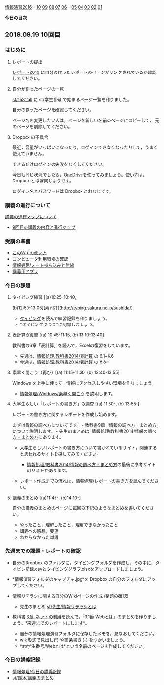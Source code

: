 [[./情報演習2016.org][情報演習2016]] -
[[./10.md][10]] [[http:__ateraimemo.com_09.org][09]]
[[./08.md][08]] [[http:__ateraimemo.com_07.org][07]]
[[./06.org][06]] -
[[./05.md][05]] [[http:__ateraimemo.com_04.org][04]]
[[./03.md][03]] [[http:__ateraimemo.com_02.org][02]]
[[./01.org][01]]

*今日の目次*

** 2016.06.19 10回目

*** はじめに

**** レポートの提出

[[./レポート2016.org][レポート2016]]
に自分の作ったレポートのページがリンクされているか確認してください。

**** 自分が作ったページの一覧

[[./st_1581_all.org][st/1581/all]] に st/学生番号
で始まるページ一覧を作りました。

自分の作ったページを確認してください。

ページ名を変更したい人は，ページを新しい名前のページにコピーして，
元のページを削除してください。

**** Dropbox の不具合

最近，容量がいっぱいになったり，ログインできなくなったりして，うまく使えていません。

できるだけログインの失敗をなくしてください。

今日も同じ状況でしたら，[[https://onedrive.live.com][OneDrive]]を使ってみましょう。使い方は，Dropbox
とほぼ同じようです。

ログイン名とパスワードは Dropbox とおなじです。

*** 講義の進行について

[[./講義の進行マップについて.org][講義の進行マップについて]]
- [[http://www.xmind.net/m/dfEC/][9回目の講義の内容と進行マップ]]

*** 受講の準備

-  [[./このWikiの使い方.org][このWikiの使い方]]
-  [[./コンピュータ利用環境の確認.org][コンピュータ利用環境の確認]]
-  [[./情報処理_ノート持ち込みと無線.org][情報処理/ノート持ち込みと無線]]
-  [[./講義用アプリ.org][講義用アプリ]]

*** 今日の課題

**** タイピング練習 [(a)10:25-10:40,
(b)12:50-13:05][寿司打](http://typing.sakura.ne.jp/sushida/)

-  [[./タイピング.org][タイピング]]を読んで練習記録を作りましょう。
-  *タイピンググラフ*に記録しましょう。

**** 表計算の復習 [(a) 10:45-11:15, (b) 13:10-13:40]

教科書の6章「表計算」を読んで，Excelの復習をしています。

-  先週は，[[./情報処理_教科書2014_表計算.org][情報処理/教科書2014/表計算]]
   の 6.1~6.6
-  今週は，[[./情報処理_教科書2014_表計算.org][情報処理/教科書2014/表計算]]
   の 6.8~

**** 素早く開こう（再び）[(a) 11:15-11:30, (b) 13:40-13:55]

Windows を上手に使って，情報にアクセスしやすい環境を作りましょう。

-  [[./情報処理_Windows_素早く開こう.org][情報処理/Windows/素早く開こう]]
   を説明します。

**** 大学生らしい「レポートの書き方」の調査 [(a) 11:30-, (b) 13:55-]

レポートの書き方に関するレポートを作成し始めます。

まずは情報の調べ方についてです。 -
教科書9章「情報の調べ方・まとめ方」について説明します。 -
先生のまとめは,
[[./情報処理_教科書2014_情報の調べ方・まとめ方.org][情報処理/教科書2014/情報の調べ方・まとめ方]]にあります。

-  大学生らしいレポートの書き方について書かれているサイト，関連すると思われるサイトを探してみてください。

   -  [[./情報処理_教科書2014_情報の調べ方・まとめ方.org][情報処理/教科書2014/情報の調べ方・まとめ方]]の最後に参考サイトのリストがあります。

-  レポート作成までの流れは，[[./情報処理_レポートの書き方.org][情報処理/レポートの書き方]]を読んでください。

**** 講義のまとめ [(a)11:45-, (b)14:10-]

自分の講義のまとめのページに毎回の下記のようなまとめを書いてください。

-  やったこと，理解したこと，理解できなかったこと
-  講義への感想，要望
-  わからなかった単語

*** 先週までの課題・レポートの確認

-  自分のDropbox
   のフォルダに，タイピングフォルダを作成し，その中に，タイピン記録.csvとタイピンググラフ.xlsxをアップロードしましょう。

-  *情報演習フォルダのキャプチャ.jpg*を Dropbox
   の自分のフォルダにアップしてください。

-  情報リテラシに関する自分のWikiページの作成 (宿題の確認)

   -  先生のまとめ
      [[./st_先生_情報リテラシとは.org][st/先生/情報リテラシとは]]

-  教科書
   [[./3章--ネットの利用.org][3章--ネットの利用]]を読んで，「3.1節
   Webとは」のまとめを作りましょう。*来週までのレポートにします*。

   -  自分の情報処理演習フォルダに保存したメモを，見なおしてください。
   -  wiki形式で見出し(*) や箇条書き (-) をつかいましょう。
   -  *st/学生番号/Webとは*という名前のページを作成してください。

*** 今日の講義記録

-  [[./情報処理_今日の講義記録.org][情報処理/今日の講義記録]]
-  [[./st_鈴木_講義のまとめ.org][st/鈴木/講義のまとめ]]

